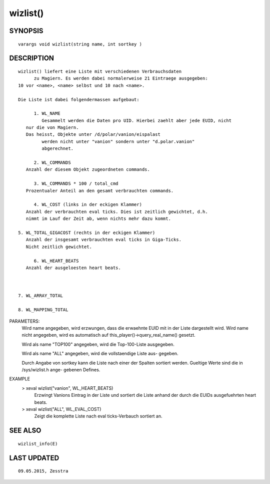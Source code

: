 wizlist()
=========

SYNOPSIS
--------
::

  varargs void wizlist(string name, int sortkey ) 	

DESCRIPTION
-----------
::

  wizlist() liefert eine Liste mit verschiedenen Verbrauchsdaten 
	zu Magiern. Es werden dabei normalerweise 21 Eintraege ausgegeben:
  10 vor <name>, <name> selbst und 10 nach <name>.

  Die Liste ist dabei folgendermassen aufgebaut:

	1. WL_NAME
	   Gesammelt werden die Daten pro UID. Hierbei zaehlt aber jede EUID, nicht
     nur die von Magiern.
     Das heisst, Objekte unter /d/polar/vanion/eispalast
	   werden nicht unter "vanion" sondern unter "d.polar.vanion"
	   abgerechnet.

	2. WL_COMMANDS
     Anzahl der diesem Objekt zugeordneten commands.

	3. WL_COMMANDS * 100 / total_cmd 
     Prozentualer Anteil an den gesamt verbrauchten commands.

	4. WL_COST (links in der eckigen Klammer)
     Anzahl der verbrauchten eval ticks. Dies ist zeitlich gewichtet, d.h.
     nimmt im Lauf der Zeit ab, wenn nichts mehr dazu kommt.

  5. WL_TOTAL_GIGACOST (rechts in der eckigen Klammer)
     Anzahl der insgesamt verbrauchten eval ticks in Giga-Ticks.
     Nicht zeitlich gewichtet.

	6. WL_HEART_BEATS
     Anzahl der ausgeloesten heart beats.

  

  7. WL_ARRAY_TOTAL

  8. WL_MAPPING_TOTAL

PARAMETERS: 
  Wird name angegeben, wird erzwungen, dass die erwaehnte EUID mit
  in der Liste dargestellt wird. Wird name nicht angegeben, wird es
  automatisch auf this_player()->query_real_name() gesetzt.

  Wird als name "TOP100" angegeben, wird die Top-100-Liste ausgegeben.

  Wird als name "ALL" angegeben, wird die vollstaendige Liste aus-
  gegeben.

  Durch Angabe von sortkey kann die Liste nach einer der Spalten 
  sortiert werden. Gueltige Werte sind die in /sys/wizlist.h ange-
  gebenen Defines.

	

EXAMPLE 
  > xeval wizlist("vanion", WL_HEART_BEATS)
      Erzwingt Vanions Eintrag in der Liste und sortiert die Liste anhand
      der durch die EUIDs ausgefuehrten heart beats.

  > xeval wizlist("ALL", WL_EVAL_COST)
      Zeigt die komplette Liste nach eval ticks-Verbauch sortiert an.
-------------------------------------------------------------------------------------------------------------------------------------------------------------------------------------------------------------------------------------------------------------------------------------------------
::

SEE ALSO
--------
::

      wizlist_info(E)

LAST UPDATED
------------
::

  09.05.2015, Zesstra

